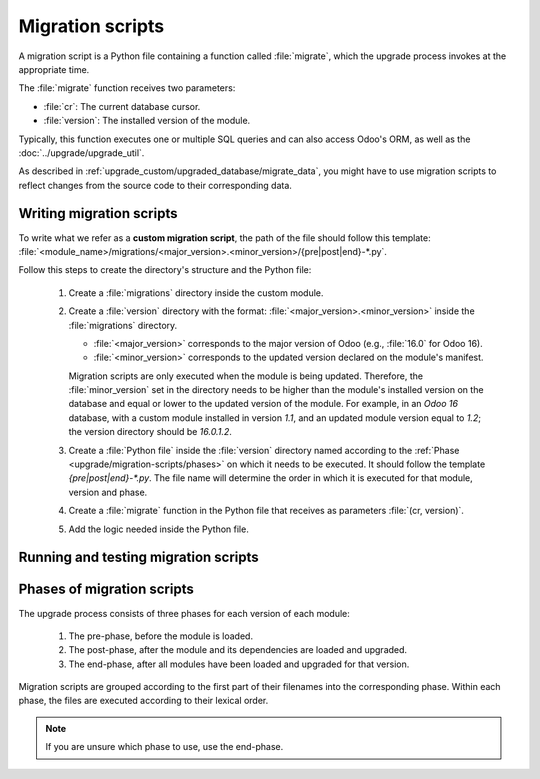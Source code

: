 =================
Migration scripts
=================

A migration script is a Python file containing a function called :file:`migrate`, which the upgrade
process invokes at the appropriate time.

The :file:`migrate` function receives two parameters:

- :file:`cr`: The current database cursor.
- :file:`version`: The installed version of the module.

Typically, this function executes one or multiple SQL queries and can also access Odoo's ORM, as
well as the :doc:`../upgrade/upgrade_util`.

As described in :ref:`upgrade_custom/upgraded_database/migrate_data`, you might have to use
migration scripts to reflect changes from the source code to their corresponding data.


Writing migration scripts
=========================

To write what we refer as a **custom migration script**, the path of the file should follow this
template: :file:`<module_name>/migrations/<major_version>.<minor_version>/{pre|post|end}-*.py`.

Follow this steps to create the directory's structure and the Python file:

   #. Create a :file:`migrations` directory inside the custom module.
   #. Create a :file:`version` directory with the format: :file:`<major_version>.<minor_version>`
      inside the :file:`migrations` directory.

      - :file:`<major_version>` corresponds to the major version of Odoo (e.g., :file:`16.0` for
        Odoo 16).
      - :file:`<minor_version>` corresponds to the updated version declared on the module's
        manifest.

      Migration scripts are only executed when the module is being updated. Therefore, the
      :file:`minor_version` set in the directory needs to be higher than the module's installed
      version on the database and equal or lower to the updated version of the module.
      For example, in an `Odoo 16` database, with a custom module installed in version `1.1`, and an
      updated module version equal to `1.2`; the version directory should be `16.0.1.2`.
   #. Create a :file:`Python file` inside the :file:`version` directory named according to the
      :ref:`Phase <upgrade/migration-scripts/phases>` on which it needs to be executed. It should
      follow the template `{pre|post|end}-*.py`. The file name will determine the order in which it
      is executed for that module, version and phase.
   #. Create a :file:`migrate` function in the Python file that receives as parameters
      :file:`(cr, version)`.
   #. Add the logic needed inside the Python file.

.. example::

   Directory structure of a migration script for a custom module named `awesome_partner` upgraded
   to version `2.0.0` on Odoo 17

   .. code-block:: text

      awesome_partner/
      |-- migrations/
      |   |-- 17.0.2.0.0/
      |   |   |-- pre-exclamation.py

   Two migration scripts examples with the content of the :file:`pre-exclamation.py`, file adding
   "!" at the end of partners' names:

   .. code-block:: python

      import logging

      _logger = logging.getLogger(__name__)


      def migrate(cr, version):
          cr.execute("UPDATE res_partner SET name = name || '!'")
          _logger.info("Updated %s partners", cr.rowcount)

   .. code-block:: python

      import logging
      from odoo.upgrade import util

      _logger = logging.getLogger(__name__)


      def migrate(cr, version):
          env = util.env(cr)

          partners = env["res.partner"].search([])
          for partner in partners:
              partner.name += "!"

          _logger.info("Updated %s partners", len(partners))

   Note that in the second example, the script takes advantage of the :doc:`../upgrade/upgrade_util`
   to access the ORM. Check the documentation to find out more about this library.


Running and testing migration scripts
=====================================

.. tabs::

   .. group-tab:: Odoo Online

      As the instalation of custom modules containing Python files is not allowed on Odoo Online
      databases, it is not possible to run migration scripts on this platform. 

   .. group-tab:: Odoo.sh

      As explained on the `Odoo.sh` tab of :ref:`upgrade/request-test-database`, Odoo.sh is
      integrated with the upgrade platform.

      Once the upgrade of a staging branch is on "Update on commit" mode, each time a commit is
      pushed on the branch, the upgraded backup is restored and all the custom modules are updated.
      This update includes the execution of the migration scripts.

      When upgrading the production database, the execution of the migration scripts is also part of
      the update of the custom modules done by the platform when the upgraded database is restored.

   .. group-tab:: On-premise

      Once you receive the upgraded dump of the database from the `Upgrade platform
      <https://upgrade.odoo.com>`_, deploy the database and update all the custom modules by
      invoking the command :doc:`odoo-bin </developer/reference/cli>` in the shell.
      To update the custom modules, use the option: `-u <modules>,
      --update <modules>`.

      .. important::
         As mentioned in the :doc:`CLI documentation </developer/reference/cli>`, the command used
         to call the CLI depends on how you installed Odoo.


.. _upgrade/migration-scripts/phases:

Phases of migration scripts
===========================

The upgrade process consists of three phases for each version of each module:

  #. The pre-phase, before the module is loaded.
  #. The post-phase, after the module and its dependencies are loaded and upgraded.
  #. The end-phase, after all modules have been loaded and upgraded for that version.

Migration scripts are grouped according to the first part of their filenames into the corresponding
phase. Within each phase, the files are executed according to their lexical order.

.. note::
   If you are unsure which phase to use, use the end-phase.

.. spoiler:: Execution order of example scripts for one module in one version

   - :file:`pre-10-do_something.py`
   - :file:`pre-20-something_else.py`
   - :file:`post-do_something.py`
   - :file:`post-something.py`
   - :file:`end-01-migrate.py`
   - :file:`end-migrate.py`
